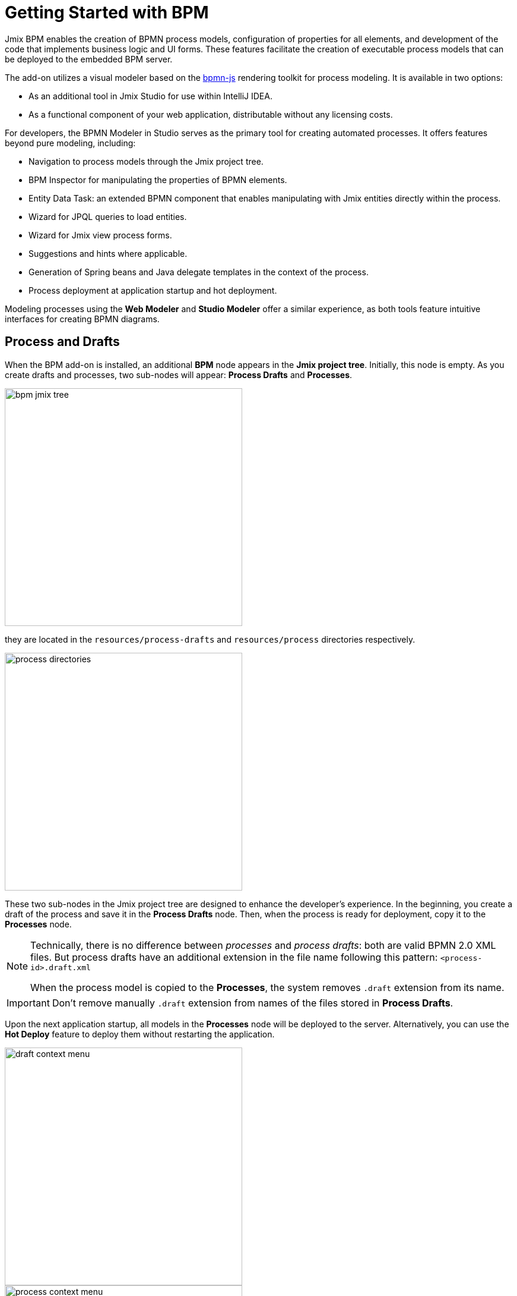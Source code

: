 = Getting Started with BPM

Jmix BPM enables the creation of BPMN process models, configuration of properties for all elements, and development of the code that implements business logic and UI forms. These features facilitate the creation of executable process models that can be deployed to the embedded BPM server.

The add-on utilizes a visual modeler based on the https://bpmn.io/[bpmn-js^] rendering toolkit for process modeling. It is available in two options:

* As an additional tool in Jmix Studio for use within IntelliJ IDEA.
* As a functional component of your web application, distributable without any licensing costs.

For developers, the BPMN Modeler in Studio serves as the primary tool for creating automated processes. It offers features beyond pure modeling, including:

* Navigation to process models through the Jmix project tree.
* BPM Inspector for manipulating the properties of BPMN elements.
* Entity Data Task: an extended BPMN component that enables manipulating with Jmix entities directly within the process.
* Wizard for JPQL queries to load entities.
* Wizard for Jmix view process forms.
* Suggestions and hints where applicable.
* Generation of Spring beans and Java delegate templates in the context of the process.
* Process deployment at application startup and hot deployment.


Modeling processes using the *Web Modeler* and  *Studio Modeler* offer a similar experience,
as both tools feature intuitive interfaces for creating BPMN diagrams.


[[processes-and-drafts]]
== Process and Drafts

When the BPM add-on is installed, an additional *BPM* node appears in the *Jmix project tree*. Initially, this node is empty. As you create drafts and processes, two sub-nodes will appear: *Process Drafts* and *Processes*.

image::process-modeling/bpm-jmix-tree.png[,400]

they are located in the `resources/process-drafts` and `resources/process` directories respectively.

image::process-modeling/process-directories.png[,400]

These two sub-nodes in the Jmix project tree are designed to enhance the developer's experience. In the beginning, you create a draft of the process and save it in the *Process Drafts* node. Then, when the process is ready for deployment, copy it to the *Processes* node.

[NOTE]
====
Technically, there is no difference between _processes_ and _process drafts_: both are valid BPMN 2.0 XML files. But process drafts have an additional extension in the file name following this pattern:
`<process-id>.draft.xml`

When the process model is copied to the *Processes*, the system removes `.draft` extension from its name.
====

[IMPORTANT]
====
Don't remove manually `.draft` extension from names of the files stored in *Process Drafts*.
====

Upon the next application startup, all models in the *Processes* node will be deployed to the server. Alternatively, you can use the *Hot Deploy* feature to deploy them without restarting the application.

image::process-modeling/draft-context-menu.png[,400]
image::process-modeling/process-context-menu.png[,400]


[[process-creating]]
== Creating Processes

In *Jmix Studio*, you can create a new process several ways:

. Using *Jmix Tool Window*:
+
image::process-modeling/new-process-from-jmix-menu.png[,400]

. Using the context menu in the *BPM* node (by right click):
+
image::process-modeling/new-process-from-the-tree.png[,400]

. Using IntelliJ IDEA main menu *File*-> *New*-> *BPMN Process*:
+
image::process-modeling/new-process-from-file-menu.png[]

. Using the context menu (by the right click) from anywhere within your project:
+
image::process-modeling/new-process-context-menu.png[]

Next, a *New BPMN Process* dialog window appears. Enter the process ID in snake case, and the name will be filled automatically.

image::bpmn-process/new-process.png[,500]

After clicking the *OK* button, *BPMN Modeler* will open.

[IMPORTANT]
====
The XML file of this process will be created as a _draft_ and to be placed in the *Process Drafts* folder.
====

[[uploading-processes]]
== Uploading Process Models

You can upload process models into your project from external sources. For this purpose, use regular copy/past features provided by operating system.

Switch to the regular _Project view_ in IntelliJ IDEA and
place the copied XML file in the `resources/process-drafts` or `resources/process` directory.

[WARNING]
====
When pacing in drafts, add `.draft` extension before `.xml` extension.
====

[[process-modeling-web]]
== Web Modeler
//todo - resolve this